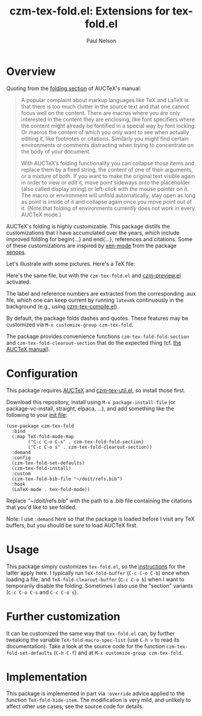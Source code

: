 #+title: czm-tex-fold.el: Extensions for tex-fold.el
#+author: Paul Nelson
#+STARTUP: inlineimages

* Overview
Quoting from the [[https://www.gnu.org/software/auctex/manual/auctex/Folding.html ][folding section]] of AUCTeX's manual:
#+begin_quote
A popular complaint about markup languages like TeX and LaTeX is that there is too much clutter in the source text and that one cannot focus well on the content. There are macros where you are only interested in the content they are enclosing, like font specifiers where the content might already be fontified in a special way by font locking. Or macros the content of which you only want to see when actually editing it, like footnotes or citations. Similarly you might find certain environments or comments distracting when trying to concentrate on the body of your document.

With AUCTeX’s folding functionality you can collapse those items and replace them by a fixed string, the content of one of their arguments, or a mixture of both. If you want to make the original text visible again in order to view or edit it, move point sideways onto the placeholder (also called display string) or left-click with the mouse pointer on it. The macro or environment will unfold automatically, stay open as long as point is inside of it and collapse again once you move point out of it. (Note that folding of environments currently does not work in every AUCTeX mode.)
#+end_quote

AUCTeX's folding is highly customizable.  This package distills the customizations that I have accumulated over the years, which include improved folding for begin{...} and end{...}, references and citations.  Some of these customizations are inspired by [[https://github.com/dandavison/xenops#35-xen-mode][xen-mode]] from the package [[https://github.com/dandavison/xenops][xenops]].

Let's illustrate with some pictures.  Here's a TeX file:

#+attr_html: :width 800px
#+attr_latex: :width 800px
[[./img/file.png]]

Here's the same file, but with the =czm-tex-fold.el= and [[https://github.com/ultronozm/czm-preview.el][czm-preview.el]] activated:

#+attr_html: :width 800px
#+attr_latex: :width 800px
[[./img/pretty-file.png]]

The label and reference numbers are extracted from the corresponding .aux file, which one can keep current by running =latexmk= continuously in the background (e.g., using [[https://github.com/ultronozm/czm-tex-compile.el][czm-tex-compile.el]]).

By default, the package folds dashes and quotes.  These features may be customized via =M-x customize-group czm-tex-fold=.

The package provides convenience functions =czm-tex-fold-fold-section= and =czm-tex-fold-clearout-section= that do the expected thing (cf. [[https://www.gnu.org/software/auctex/manual/auctex/Folding.html][the AUCTeX manual]]).

* Configuration
This package requires [[https://www.gnu.org/software/auctex/manual/auctex/Installation.html#Installation][AUCTeX]] and [[https://github.com/ultronozm/czm-tex-util.el][czm-tex-util.el]], so install those first.

Download this repository, install using =M-x package-install-file= (or package-vc-install, straight, elpaca, ...), and add something like the following to your [[https://www.emacswiki.org/emacs/InitFile][init file]]:
#+begin_src elisp
(use-package czm-tex-fold
  :bind
  (:map TeX-fold-mode-map
        ("C-c C-o C-s" . czm-tex-fold-fold-section)
        ("C-c C-o s" . czm-tex-fold-clearout-section))
  :demand
  :config
  (czm-tex-fold-set-defaults)
  (czm-tex-fold-install)
  :custom
  (czm-tex-fold-bib-file "~/doit/refs.bib")
  :hook
  (LaTeX-mode . tex-fold-mode))
#+end_src
Replace "~/doit/refs.bib" with the path to a .bib file containing the citations that you'd like to see folded.

Note: I use =:demand= here so that the package is loaded before I visit any TeX buffers, but you should be sure to load AUCTeX first.

* Usage
This package simply customizes =tex-fold.el=, so the [[https://www.gnu.org/software/auctex/manual/auctex/Folding.html][instructions]] for the latter apply here.  I typically run =TeX-fold-buffer= (=C-c C-o C-b=) once when loading a file, and =TeX-fold-clearout-buffer= (=C-c C-o b=) when I want to temporarily disable the folding.  Sometimes I also use the "section" variants (=C-c C-o C-s= and =C-c C-o s=).

* Further customization
It can be customized the same way that =tex-fold.el= can, by further tweaking the variable  =TeX-fold-macro-spec-list= (use =C-h v= to read its documentation).  Take a look at the source code for the function =czm-tex-fold-set-defaults= (=C-h C-f=) and at =M-x customize-group czm-tex-fold=.

* Implementation
This package is implemented in part via =:override= advice applied to the function =TeX-fold-hide-item=.  The modification is very mild, and unlikely to affect other use cases; see the source code for details.
